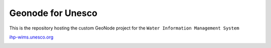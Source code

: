 ==================
Geonode for Unesco
==================

This is the repository hosting the custom GeoNode project for the
``Water Information Management System``

`ihp-wims.unesco.org <http://ihp-wims.unesco.org>`_

.. image:: ihp_index.png
